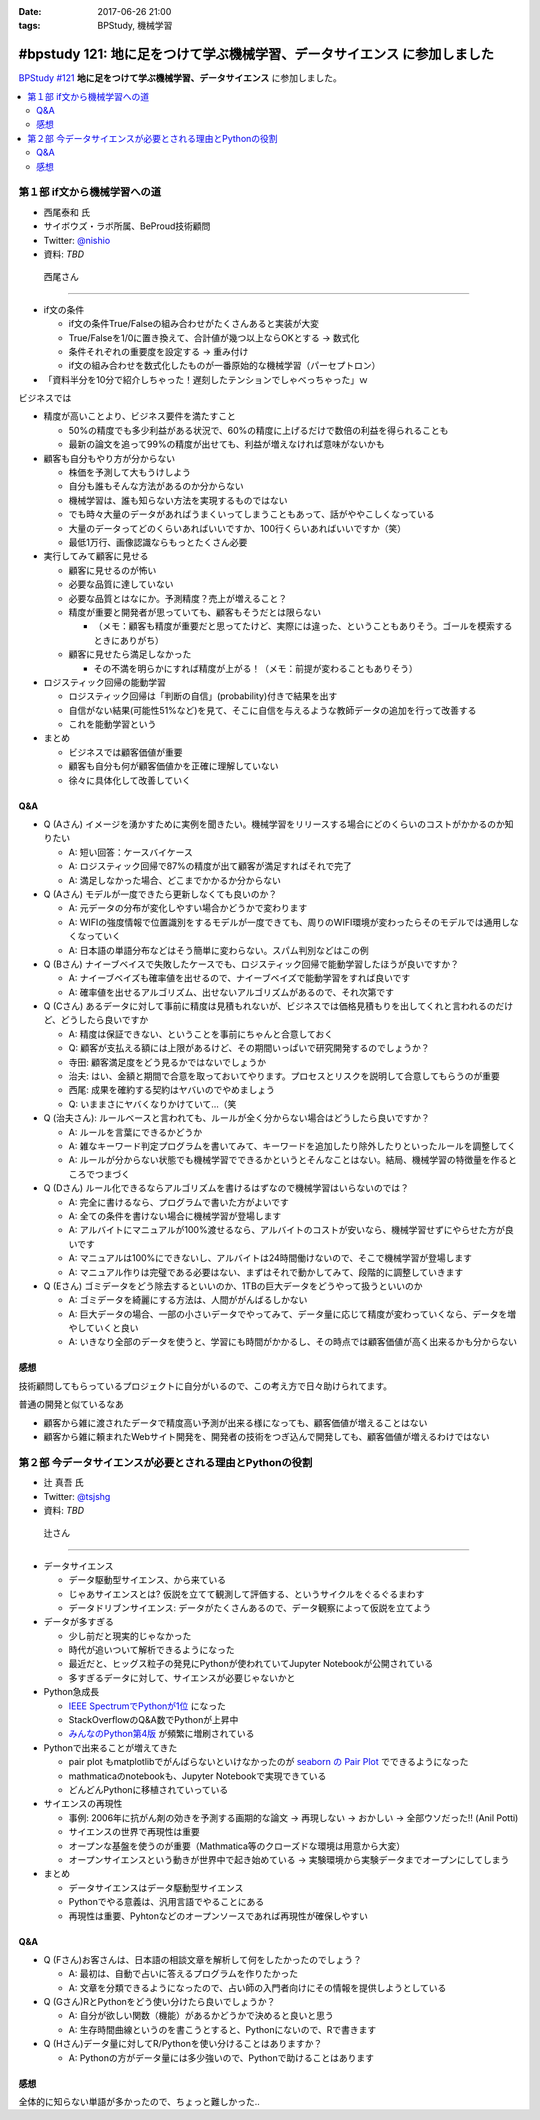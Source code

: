 :date: 2017-06-26 21:00
:tags: BPStudy, 機械学習

=========================================================================
#bpstudy 121: 地に足をつけて学ぶ機械学習、データサイエンス に参加しました
=========================================================================

`BPStudy #121`_ **地に足をつけて学ぶ機械学習、データサイエンス** に参加しました。

.. _BPStudy #121: https://bpstudy.connpass.com/event/62654/

.. contents::
   :local:


.. raw:: html

   <blockquote class="twitter-tweet" data-lang="ja"><p lang="ja" dir="ltr"><a href="https://twitter.com/hashtag/bpstudy?src=hash">#bpstudy</a> 121, 西尾さんの「if文から機械学習への道」。大入り！ (@ 代々木研修室 国際英語学校代々木教会ビル会場 in 渋谷区, 東京都) <a href="https://t.co/1V95ZAZ8wN">https://t.co/1V95ZAZ8wN</a> <a href="https://t.co/icAxx45AGe">pic.twitter.com/icAxx45AGe</a></p>&mdash; Takayuki Shimizukawa (@shimizukawa) <a href="https://twitter.com/shimizukawa/status/912622558029246466">2017年9月26日</a></blockquote>
   <script async src="//platform.twitter.com/widgets.js" charset="utf-8"></script>


第１部 if文から機械学習への道
==============================

* 西尾泰和 氏
* サイボウズ・ラボ所属、BeProud技術顧問
* Twitter: `@nishio`_
* 資料: *TBD*

.. _@nishio: https://twitter.com/nishio

.. figure:: nishio.*

   西尾さん

---------------

* if文の条件

  * if文の条件True/Falseの組み合わせがたくさんあると実装が大変
  * True/Falseを1/0に置き換えて、合計値が幾つ以上ならOKとする -> 数式化
  * 条件それぞれの重要度を設定する -> 重み付け
  * if文の組み合わせを数式化したものが一番原始的な機械学習（パーセプトロン）


* 「資料半分を10分で紹介しちゃった！遅刻したテンションでしゃべっちゃった」ｗ

ビジネスでは

* 精度が高いことより、ビジネス要件を満たすこと

  * 50%の精度でも多少利益がある状況で、60%の精度に上げるだけで数倍の利益を得られることも
  * 最新の論文を追って99%の精度が出せても、利益が増えなければ意味がないかも

* 顧客も自分もやり方が分からない

  * 株価を予測して大もうけしよう
  * 自分も誰もそんな方法があるのか分からない
  * 機械学習は、誰も知らない方法を実現するものではない
  * でも時々大量のデータがあればうまくいってしまうこともあって、話がややこしくなっている
  * 大量のデータってどのくらいあればいいですか、100行くらいあればいいですか（笑）
  * 最低1万行、画像認識ならもっとたくさん必要


* 実行してみて顧客に見せる

  * 顧客に見せるのが怖い
  * 必要な品質に達していない
  * 必要な品質とはなにか。予測精度？売上が増えること？
  * 精度が重要と開発者が思っていても、顧客もそうだとは限らない

    * （メモ：顧客も精度が重要だと思ってたけど、実際には違った、ということもありそう。ゴールを模索するときにありがち）

  * 顧客に見せたら満足しなかった

    * その不満を明らかにすれば精度が上がる！（メモ：前提が変わることもありそう）

* ロジスティック回帰の能動学習

  * ロジスティック回帰は「判断の自信」(probability)付きで結果を出す
  * 自信がない結果(可能性51%など)を見て、そこに自信を与えるような教師データの追加を行って改善する
  * これを能動学習という

* まとめ

  * ビジネスでは顧客価値が重要
  * 顧客も自分も何が顧客価値かを正確に理解していない
  * 徐々に具体化して改善していく


Q&A
-------------

* Q (Aさん) イメージを湧かすために実例を聞きたい。機械学習をリリースする場合にどのくらいのコストがかかるのか知りたい

  * A: 短い回答：ケースバイケース
  * A: ロジスティック回帰で87%の精度が出て顧客が満足すればそれで完了
  * A: 満足しなかった場合、どこまでかかるか分からない

* Q (Aさん) モデルが一度できたら更新しなくても良いのか？

  * A: 元データの分布が変化しやすい場合かどうかで変わります
  * A: WIFIの強度情報で位置識別をするモデルが一度できても、周りのWIFI環境が変わったらそのモデルでは通用しなくなっていく
  * A: 日本語の単語分布などはそう簡単に変わらない。スパム判別などはこの例

* Q (Bさん) ナイーブベイスで失敗したケースでも、ロジスティック回帰で能動学習したほうが良いですか？

  * A: ナイーブベイズも確率値を出せるので、ナイーブベイズで能動学習をすれば良いです
  * A: 確率値を出せるアルゴリズム、出せないアルゴリズムがあるので、それ次第です

* Q (Cさん) あるデータに対して事前に精度は見積もれないが、ビジネスでは価格見積もりを出してくれと言われるのだけど、どうしたら良いですか

  * A: 精度は保証できない、ということを事前にちゃんと合意しておく
  * Q: 顧客が支払える額には上限があるけど、その期間いっぱいで研究開発するのでしょうか？
  * 寺田: 顧客満足度をどう見るかではないでしょうか
  * 治夫: はい、金額と期間で合意を取っておいてやります。プロセスとリスクを説明して合意してもらうのが重要
  * 西尾: 成果を確約する契約はヤバいのでやめましょう
  * Q: いままさにヤバくなりかけていて...（笑

* Q (治夫さん): ルールベースと言われても、ルールが全く分からない場合はどうしたら良いですか？

  * A: ルールを言葉にできるかどうか
  * A: 雑なキーワード判定プログラムを書いてみて、キーワードを追加したり除外したりといったルールを調整してく
  * A: ルールが分からない状態でも機械学習でできるかというとそんなことはない。結局、機械学習の特徴量を作るところでつまづく

* Q (Dさん) ルール化できるならアルゴリズムを書けるはずなので機械学習はいらないのでは？

  * A: 完全に書けるなら、プログラムで書いた方がよいです
  * A: 全ての条件を書けない場合に機械学習が登場します
  * A: アルバイトにマニュアルが100%渡せるなら、アルバイトのコストが安いなら、機械学習せずにやらせた方が良いです
  * A: マニュアルは100%にできないし、アルバイトは24時間働けないので、そこで機械学習が登場します
  * A: マニュアル作りは完璧である必要はない、まずはそれで動かしてみて、段階的に調整していきます

* Q (Eさん) ゴミデータをどう除去するといいのか、1TBの巨大データをどうやって扱うといいのか

  * A: ゴミデータを綺麗にする方法は、人間ががんばるしかない
  * A: 巨大データの場合、一部の小さいデータでやってみて、データ量に応じて精度が変わっていくなら、データを増やしていくと良い
  * A: いきなり全部のデータを使うと、学習にも時間がかかるし、その時点では顧客価値が高く出来るかも分からない


感想
--------

技術顧問してもらっているプロジェクトに自分がいるので、この考え方で日々助けられてます。

普通の開発と似ているなあ

* 顧客から雑に渡されたデータで精度高い予測が出来る様になっても、顧客価値が増えることはない

* 顧客から雑に頼まれたWebサイト開発を、開発者の技術をつぎ込んで開発しても、顧客価値が増えるわけではない




第２部 今データサイエンスが必要とされる理由とPythonの役割
==========================================================

* 辻 真吾 氏
* Twitter: `@tsjshg`_
* 資料: *TBD*

.. _@tsjshg: https://twitter.com/tsjshg

.. figure:: tsuji.*

   辻さん

---------------

* データサイエンス

  * データ駆動型サイエンス、から来ている
  * じゃあサイエンスとは? 仮説を立てて観測して評価する、というサイクルをぐるぐるまわす
  * データドリブンサイエンス: データがたくさんあるので、データ観察によって仮説を立てよう

* データが多すぎる

  * 少し前だと現実的じゃなかった
  * 時代が追いついて解析できるようになった
  * 最近だと、ヒッグス粒子の発見にPythonが使われていてJupyter Notebookが公開されている
  * 多すぎるデータに対して、サイエンスが必要じゃないかと

* Python急成長

  * `IEEE SpectrumでPythonが1位`_ になった
  * StackOverflowのQ&A数でPythonが上昇中
  * `みんなのPython第4版`_ が頻繁に増刷されている

* Pythonで出来ることが増えてきた

  * pair plot もmatplotlibでがんばらないといけなかったのが `seaborn の Pair Plot`_ でできるようになった
  * mathmaticaのnotebookも、Jupyter Notebookで実現できている
  * どんどんPythonに移植されていっている

* サイエンスの再現性

  * 事例: 2006年に抗がん剤の効きを予測する画期的な論文 -> 再現しない -> おかしい -> 全部ウソだった!! (Anil Potti)
  * サイエンスの世界で再現性は重要
  * オープンな基盤を使うのが重要（Mathmatica等のクローズドな環境は用意から大変）
  * オープンサイエンスという動きが世界中で起き始めている -> 実験環境から実験データまでオープンにしてしまう

* まとめ

  * データサイエンスはデータ駆動型サイエンス
  * Pythonでやる意義は、汎用言語でやることにある
  * 再現性は重要、Pyhtonなどのオープンソースであれば再現性が確保しやすい

.. _IEEE SpectrumでPythonが1位: https://spectrum.ieee.org/computing/software/the-2017-top-programming-languages
.. _seaborn の Pair Plot: http://seaborn.pydata.org/generated/seaborn.pairplot.html
.. _みんなのPython第4版: http://amzn.to/2xH3e3P


Q&A
-------------

* Q (Fさん)お客さんは、日本語の相談文章を解析して何をしたかったのでしょう？

  * A: 最初は、自動で占いに答えるプログラムを作りたかった
  * A: 文章を分類できるようになったので、占い師の入門者向けにその情報を提供しようとしている

* Q (Gさん)RとPythonをどう使い分けたら良いでしょうか？

  * A: 自分が欲しい関数（機能）があるかどうかで決めると良いと思う
  * A: 生存時間曲線というのを書こうとすると、Pythonにないので、Rで書きます

* Q (Hさん)データ量に対してR/Pythonを使い分けることはありますか？

  * A: Pythonの方がデータ量には多少強いので、Pythonで助けることはあります

感想
--------

全体的に知らない単語が多かったので、ちょっと難しかった..

